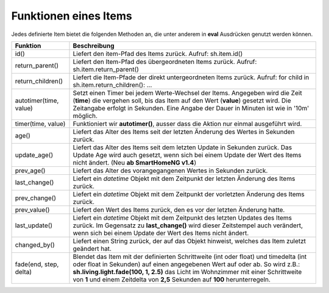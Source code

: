 .. index:: Items; Funktionen
.. index:: Funktionen; Items

Funktionen eines Items
======================

Jedes definierte Item bietet die folgenden Methoden an, die unter anderem in **eval** Ausdrücken
genutzt werden können.


+------------------------+------------------------------------------------------------------------------+
| **Funktion**           | **Beschreibung**                                                             |
+------------------------+------------------------------------------------------------------------------+
| id()                   | Liefert den item-Pfad des Items zurück. Aufruf: sh.item.id()                 |
+------------------------+------------------------------------------------------------------------------+
| return_parent()        | Liefert den Item-Pfad des übergeordneten Items zurück.                       |
|                        | Aufruf: sh.item.return_parent()                                              |
+------------------------+------------------------------------------------------------------------------+
| return_children()      | Liefert die Item-Pfade der direkt untergeordneten Items zurück. Aufruf:      |
|                        | for child in sh.item.return_children(): ...                                  |
+------------------------+------------------------------------------------------------------------------+
| autotimer(time, value) | Setzt einen Timer bei jedem Werte-Wechsel der Items. Angegeben wird die      |
|                        | Zeit (**time**) die vergehen soll, bis das Item auf den Wert (**value**)     |
|                        | gesetzt wird. Die Zeitangabe erfolgt in Sekunden. Eine Angabe der Dauer in   |
|                        | Minuten ist wie in '10m' möglich.                                            |
+------------------------+------------------------------------------------------------------------------+
| timer(time, value)     | Funktioniert wir **autotimer()**, ausser dass die Aktion nur einmal          |
|                        | ausgeführt wird.                                                             |
+------------------------+------------------------------------------------------------------------------+
| age()                  | Liefert das Alter des Items seit der letzten Änderung des Wertes in Sekunden |
|                        | zurück.                                                                      |
+------------------------+------------------------------------------------------------------------------+
| update_age()           | Liefert das Alter des Items seit dem letzten Update in Sekunden zurück. Das  |
|                        | Update Age wird auch gesetzt, wenn sich bei einem Update der Wert des Items  |
|                        | nicht ändert. (Neu **ab SmartHomeNG v1.4**)                                  |
+------------------------+------------------------------------------------------------------------------+
| prev_age()             | Liefert das Alter des vorangegangenen Wertes in Sekunden zurück.             |
+------------------------+------------------------------------------------------------------------------+
| last_change()          | Liefert ein *datetime* Objekt mit dem Zeitpunkt der letzten Änderung des     |
|                        | Items zurück.                                                                |
+------------------------+------------------------------------------------------------------------------+
| prev_change()          | Liefert ein *datetime* Objekt mit dem Zeitpunkt der vorletzten Änderung des  |
|                        | Items zurück.                                                                |
+------------------------+------------------------------------------------------------------------------+
| prev_value()           | Liefert den Wert des Items zurück, den es vor der letzten Änderung hatte.    |
+------------------------+------------------------------------------------------------------------------+
| last_update()          | Liefert ein *datetime* Objekt mit dem Zeitpunkt des letzten Updates des      |
|                        | Items zurück. Im Gegensatz zu **last_change()** wird dieser Zeitstempel auch |
|                        | verändert, wenn sich bei einem Update der Wert des Items nicht ändert.       |
+------------------------+------------------------------------------------------------------------------+
| changed_by()           | Liefert einen String zurück, der auf das Objekt hinweist, welches das Item   |
|                        | zuletzt geändert hat.                                                        |
+------------------------+------------------------------------------------------------------------------+
| fade(end, step, delta) | Blendet das Item mit der definierten Schrittweite (int oder float) und       |
|                        | timedelta (int oder float in Sekunden) auf einen angegebenen Wert auf oder   |
|                        | ab. So wird z.B.: **sh.living.light.fade(100, 1, 2.5)** das Licht im         |
|                        | Wohnzimmer mit einer Schrittweite von **1** und einem Zeitdelta von **2,5**  |
|                        | Sekunden auf **100** herunterregeln.                                         |
+------------------------+------------------------------------------------------------------------------+


